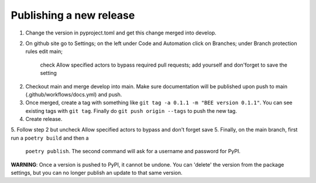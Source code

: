 Publishing a new release
************************

1. Change the version in pyproject.toml and get this change merged into develop.
2. On github site go to Settings; on the left under Code and Automation
   click on Branches; under Branch protection rules edit main;
    check Allow specified actors to bypass required pull requests; add yourself
    and don'forget to save the setting
2. Checkout main and merge develop into main. Make sure documentation will be 
   published upon push to main (.github/workflows/docs.yml) and push.
3. Once merged, create a tag
   with something like ``git tag -a 0.1.1 -m "BEE version 0.1.1"``. You can see
   existing tags with ``git tag``. Finally do ``git push origin --tags`` to
   push the new tag.
4. Create release.
5. Follow step 2 but uncheck Allow specified actors to bypass and don't forget save
5. Finally, on the main branch, first run a ``poetry build`` and then a
   ``poetry publish``. The second command will ask for a username and password
   for PyPI.

**WARNING**: Once a version is pushed to PyPI, it cannot be undone. You can
'delete' the version from the package settings, but you can no longer publish
an update to that same version.
